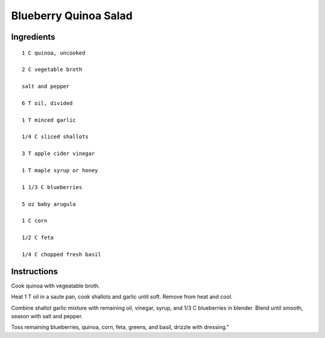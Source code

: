 ------------------------
Blueberry Quinoa Salad
------------------------

Ingredients
--------------

::

    1 C quinoa, uncooked

    2 C vegetable broth

    salt and pepper

    6 T oil, divided

    1 T minced garlic

    1/4 C sliced shallots

    3 T apple cider vinegar

    1 T maple syrup or honey

    1 1/3 C blueberries

    5 oz baby arugula

    1 C corn

    1/2 C feta

    1/4 C chopped fresh basil

Instructions
---------------

Cook quinoa with vegeatable broth.

Heat 1 T oil in a saute pan, cook shallots and garlic until soft. Remove from heat and cool.

Combine shallot garlic mixture with remaining oil, vinegar, syrup, and 1/3 C blueberries in blender. Blend until smooth, season with salt and pepper.

Toss remaining blueberries, quinoa, corn, feta, greens, and basil, drizzle with dressing."


